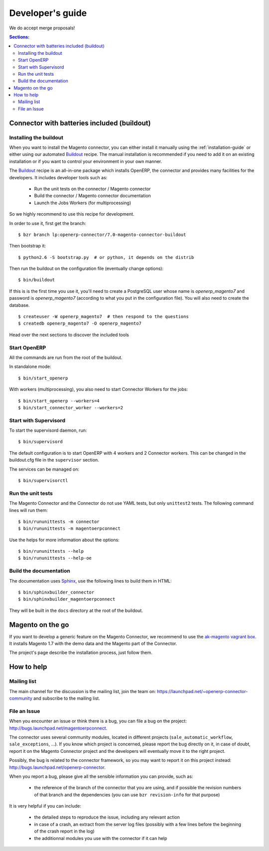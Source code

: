 .. _contribute:

#################
Developer's guide
#################

We do accept merge proposals!

.. contents:: Sections:
   :local:
   :backlinks: top

.. _installation-with-buildout:

********************************************
Connector with batteries included (buildout)
********************************************

Installing the buildout
=======================

When you want to install the Magento connector, you can either install it manually
using the :ref:`installation-guide` or either using our automated Buildout_ recipe.
The manual installation is recommended if you need to add it on an existing
installation or if you want to control your environment in your own manner.

The Buildout_ recipe is an all-in-one package which installs OpenERP, the
connector and provides many facilities for the developers. It includes
developer tools such as:

 * Run the unit tests on the connector / Magento connector
 * Build the connector / Magento connector documentation
 * Launch the Jobs Workers (for multiprocessing)

So we highly recommend to use this recipe for development.

In order to use it, first get the branch::

    $ bzr branch lp:openerp-connector/7.0-magento-connector-buildout

Then bootstrap it::

    $ python2.6 -S bootstrap.py  # or python, it depends on the distrib

Then run the buildout on the configuration file (eventually change options)::

    $ bin/buildout

If this is is the first time you use it, you'll need to
create a PostgreSQL user whose name is `openerp_magento7` and password is
`openerp_magento7` (according to what you put in the configuration file).
You will also need to create the database.

::

    $ createuser -W openerp_magento7  # then respond to the questions
    $ createdb openerp_magento7 -O openerp_magento7


Head over the next sections to discover the included tools

.. _Buildout: http://www.buildout.org

Start OpenERP
=============

All the commands are run from the root of the buildout.

In standalone mode::

    $ bin/start_openerp

With workers (multiprocessing), you also need to start Connector Workers for the jobs::

    $ bin/start_openerp --workers=4
    $ bin/start_connector_worker --workers=2

Start with Supervisord
======================

To start the supervisord daemon, run::

    $ bin/supervisord

The default configuration is to start OpenERP with 4 workers and 2 Connector
workers. This can be changed in the buildout.cfg file in the ``supervisor`` section.

The services can be managed on::

    $ bin/supervisorctl

Run the unit tests
==================

The Magento Connector and the Connector do not use YAML tests, but only
``unittest2`` tests. The following command lines will run them::

    $ bin/rununittests -m connector
    $ bin/rununittests -m magentoerpconnect

Use the helps for more information about the options::

    $ bin/rununittests --help
    $ bin/rununittests --help-oe

Build the documentation
=======================

The documentation uses Sphinx_, use the following lines to build them in HTML::

    $ bin/sphinxbuilder_connector
    $ bin/sphinxbuilder_magentoerpconnect

They will be built in the ``docs`` directory at the root of the buildout.

.. _Sphinx: http://www.sphinx-doc.org

*****************
Magento on the go
*****************

If you want to develop a generic feature on the Magento Connector, we recommend
to use the `ak-magento vagrant box`_.  It installs Magento 1.7 with the demo
data and the Magento part of the Connector.

The project's page describe the installation process, just follow them.

.. _`ak-magento vagrant box`: https://github.com/akretion/ak-magento

***********
How to help
***********

Mailing list
============

The main channel for the discussion is the mailing list, join the team on:
https://launchpad.net/~openerp-connector-community and subscribe to the mailing
list.

File an Issue
=============

When you encounter an issue or think there is a bug, you can file a bug on the
project: http://bugs.launchpad.net/magentoerpconnect.

The connector uses several community modules, located in different projects
(``sale_automatic_workflow``, ``sale_exceptions``, ...). If you know which
project is concerned, please report the bug directly on it, in case of doubt,
report it on the Magento Connector project and the developers will eventually
move it to the right project.

Possibly, the bug is related to the connector framework, so you may want to report
it on this project instead: http://bugs.launchpad.net/openerp-connector.

When you report a bug, please give all the sensible information you can provide, such as:

 * the reference of the branch of the connector that you are using, and if
   possible the revision numbers of that branch and the dependencies (you can
   use ``bzr revision-info`` for that purpose)

It is very helpful if you can include:

 * the detailed steps to reproduce the issue, including any relevant action
 * in case of a crash, an extract from the server log files (possibly with a
   few lines before the beginning of the crash report in the log)
 * the additionnal modules you use with the connector if it can help



.. todo:: Complete this page.

          Some topics to cover:

          * submit merge proposals for features or fixes
          * use and write tests
          * improve documentation
          * translations
